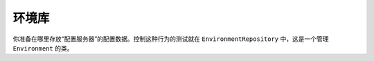 环境库
========================
你准备在哪里存放“配置服务器”的配置数据。控制这种行为的测试就在 ``EnvironmentRepository`` 中，这是一个管理 ``Environment`` 的类。
